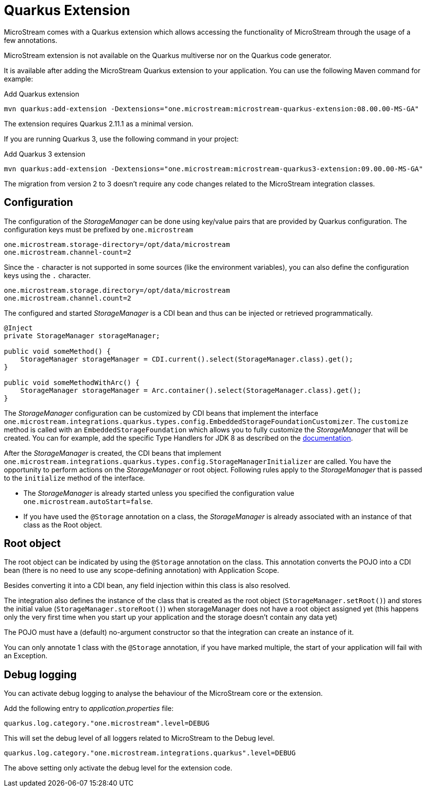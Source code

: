 = Quarkus Extension

MicroStream comes with a Quarkus extension which allows accessing the functionality of MicroStream through the usage of a few annotations.

MicroStream extension is not available on the Quarkus multiverse nor on the Quarkus code generator.

It is available after adding the MicroStream Quarkus extension to your application. You can use the following Maven command for example:

[source, shell, title="Add Quarkus extension", subs=attributes+]
----
mvn quarkus:add-extension -Dextensions="one.microstream:microstream-quarkus-extension:08.00.00-MS-GA"
----

The extension requires Quarkus 2.11.1 as a minimal version.

If you are running Quarkus 3, use the following command in your project:

[source, shell, title="Add Quarkus 3 extension", subs=attributes+]
----
mvn quarkus:add-extension -Dextensions="one.microstream:microstream-quarkus3-extension:09.00.00-MS-GA"
----

The migration from version 2 to 3 doesn't require any code changes related to the MicroStream integration classes.

== Configuration

The configuration of the _StorageManager_ can be done using key/value pairs that are provided by Quarkus configuration.  The configuration keys must be prefixed by `one.microstream`

[source]
----
one.microstream.storage-directory=/opt/data/microstream
one.microstream.channel-count=2
----

Since the `-` character is not supported in some sources (like the environment variables), you can also define the configuration keys using the `.` character.

[source]
----
one.microstream.storage.directory=/opt/data/microstream
one.microstream.channel.count=2
----

The configured and started _StorageManager_ is a CDI bean and thus can be injected or retrieved programmatically.

[source, java]
----
@Inject
private StorageManager storageManager;

public void someMethod() {
    StorageManager storageManager = CDI.current().select(StorageManager.class).get();
}

public void someMethodWithArc() {
    StorageManager storageManager = Arc.container().select(StorageManager.class).get();
}
----

The _StorageManager_ configuration can be customized by CDI beans that implement the interface `one.microstream.integrations.quarkus.types.config.EmbeddedStorageFoundationCustomizer`.
The `customize` method is called with an `EmbeddedStorageFoundation` which allows you to fully customize the _StorageManager_ that will be created. You can for example, add the specific Type Handlers for JDK 8 as described on the https://docs.microstream.one/manual/storage/addendum/specialized-type-handlers.html[documentation].

After the _StorageManager_ is created, the CDI beans that implement `one.microstream.integrations.quarkus.types.config.StorageManagerInitializer` are called.
You have the opportunity to perform actions on the _StorageManager_ or root object.  Following rules apply to the _StorageManager_ that is passed to the `initialize` method of the interface.

- The _StorageManager_ is already started unless you specified the configuration value `one.microstream.autoStart=false`.
- If you have used the `@Storage` annotation on a class, the _StorageManager_ is already associated with an instance of that class as the Root object.

== Root object

The root object can be indicated by using the `@Storage` annotation on the class.  This annotation converts the POJO into a CDI bean (there is no need to use any scope-defining annotation) with Application Scope.

Besides converting it into a CDI bean, any field injection within this class is also resolved.

The integration also defines the instance of the class that is created as the root object (`StorageManager.setRoot()`) and stores the initial value (`StorageManager.storeRoot()`) when storageManager does not have a root object assigned yet (this happens only the very first time when you start up your application and the storage doesn't contain any data yet)

The POJO must have a (default) no-argument constructor so that the integration can create an instance of it.

You can only annotate 1 class with the `@Storage`  annotation, if you have marked multiple, the start of your application will fail with an Exception.

== Debug logging

You can activate debug logging to analyse the behaviour of the MicroStream core or the extension.

Add the following entry to _application.properties_ file:

[source]
----
quarkus.log.category."one.microstream".level=DEBUG
----

This will set the debug level of all loggers related to MicroStream to the Debug level.


[source]
----
quarkus.log.category."one.microstream.integrations.quarkus".level=DEBUG
----

The above setting only activate the debug level for the extension code.